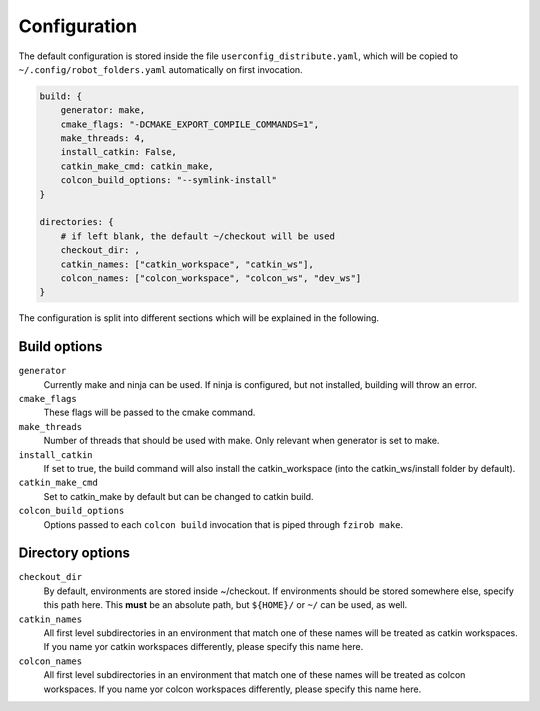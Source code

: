 Configuration
=============

The default configuration is stored inside the file ``userconfig_distribute.yaml``,
which will be copied to ``~/.config/robot_folders.yaml`` automatically on first invocation.

.. code:: yaml

   build: {
       generator: make,
       cmake_flags: "-DCMAKE_EXPORT_COMPILE_COMMANDS=1",
       make_threads: 4,
       install_catkin: False,
       catkin_make_cmd: catkin_make,
       colcon_build_options: "--symlink-install"
   }

   directories: {
       # if left blank, the default ~/checkout will be used
       checkout_dir: ,
       catkin_names: ["catkin_workspace", "catkin_ws"],
       colcon_names: ["colcon_workspace", "colcon_ws", "dev_ws"]
   }

The configuration is split into different sections which will be
explained in the following.


Build options
-------------

``generator``
    Currently make and ninja can be used. If ninja is configured, but not
    installed, building will throw an error.

``cmake_flags``
    These flags will be passed to the cmake command.

``make_threads``
    Number of threads that should be used with make. Only relevant when
    generator is set to make.

``install_catkin``
    If set to true, the build command will also install the catkin_workspace
    (into the catkin_ws/install folder by default).

``catkin_make_cmd``
    Set to catkin_make by default but can be changed to catkin build.

``colcon_build_options``
    Options passed to each ``colcon build`` invocation that is piped through ``fzirob make``.


Directory options
-----------------

``checkout_dir``
    By default, environments are stored inside
    ~/checkout. If environments should be stored
    somewhere else, specify this path here. This **must** be an absolute path, but ``${HOME}/`` or
    ``~/`` can be used, as well.

``catkin_names``
    All first level subdirectories in an environment that match one of these
    names will be treated as catkin workspaces. If you name yor catkin
    workspaces differently, please specify this name here.

``colcon_names``
    All first level subdirectories in an environment that match one of these
    names will be treated as colcon workspaces. If you name yor colcon
    workspaces differently, please specify this name here.

